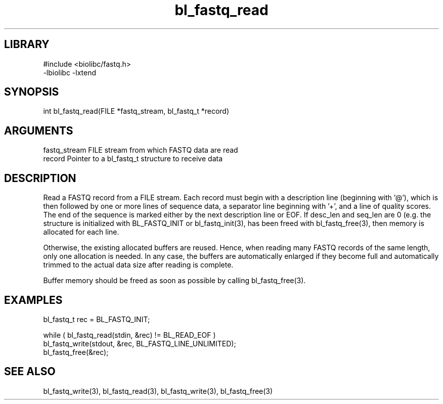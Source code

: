 \" Generated by c2man from bl_fastq_read.c
.TH bl_fastq_read 3

.SH LIBRARY
\" Indicate #includes, library name, -L and -l flags
.nf
.na
#include <biolibc/fastq.h>
-lbiolibc -lxtend
.ad
.fi

\" Convention:
\" Underline anything that is typed verbatim - commands, etc.
.SH SYNOPSIS
.PP
.nf 
.na
int     bl_fastq_read(FILE *fastq_stream, bl_fastq_t *record)
.ad
.fi

.SH ARGUMENTS
.nf
.na
fastq_stream    FILE stream from which FASTQ data are read
record          Pointer to a bl_fastq_t structure to receive data
.ad
.fi

.SH DESCRIPTION

Read a FASTQ record from a FILE stream.  Each record must begin
with a description line (beginning with '@'), which is then
followed by one or more lines of sequence data, a separator line
beginning with '+', and a line of quality scores.  The end of the
sequence is marked either by the next description line or EOF.
If desc_len and seq_len are 0 (e.g. the structure is initialized
with BL_FASTQ_INIT or bl_fastq_init(3), has been freed with
bl_fastq_free(3), then memory is allocated for each line.

Otherwise, the existing allocated buffers are reused.  Hence, when
reading many FASTQ records of the same length, only one allocation
is needed.  In any case, the buffers are automatically enlarged if
they become full and automatically trimmed to the actual data size
after reading is complete.

Buffer memory should be freed as soon as possible by calling
bl_fastq_free(3).

.SH EXAMPLES
.nf
.na

bl_fastq_t  rec = BL_FASTQ_INIT;

while ( bl_fastq_read(stdin, &rec) != BL_READ_EOF )
    bl_fastq_write(stdout, &rec, BL_FASTQ_LINE_UNLIMITED);
bl_fastq_free(&rec);
.ad
.fi

.SH SEE ALSO

bl_fastq_write(3), bl_fastq_read(3), bl_fastq_write(3),
bl_fastq_free(3)

